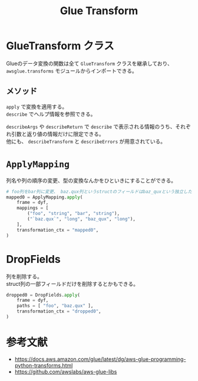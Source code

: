 #+title: Glue Transform
#+property: header-args :eval no-export
#+options: \n:t

* GlueTransform クラス
Glueのデータ変換の関数は全て ~GlueTransform~ クラスを継承しており、 ~awsglue.transforms~ モジュールからインポートできる。

** メソッド
~apply~ で変換を適用する。
~describe~ でヘルプ情報を参照できる。

~describeArgs~ や ~describeReturn~ で ~describe~ で表示される情報のうち、それぞれ引数と返り値の情報だけに限定できる。
他にも、 ~describeTransform~ と ~describeErrors~ が用意されている。

* ~ApplyMapping~
列名や列の順序の変更、型の変換なんかをひといきにすることができる。

#+begin_src python
# foo列をbar列に変更、 baz.qux列というstructのフィールドはbaz_quxという独立した列にする
mapped0 = ApplyMapping.apply(
    frame = dyf,
    mappings = [
        ("foo", "string", "bar", "string"),
        ("`baz.qux`", "long", "baz_qux", "long"),
    ],
    transformation_ctx = "mapped0",
)
#+end_src

* DropFields
列を削除する。
struct列の一部フィールドだけを削除するとかもできる。

#+begin_src python
dropped0 = DropFields.apply(
    frame = dyf,
    paths = [ "foo", "baz.qux" ],
    transformation_ctx = "dropped0",
)
#+end_src

* 参考文献
- https://docs.aws.amazon.com/glue/latest/dg/aws-glue-programming-python-transforms.html
- https://github.com/awslabs/aws-glue-libs
